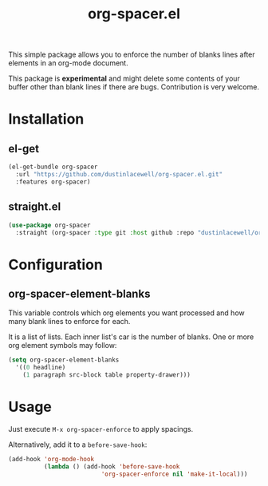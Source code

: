 #+TITLE: org-spacer.el

This simple package allows you to enforce the number of blanks lines after
elements in an org-mode document.

This package is *experimental* and might delete some contents of your buffer
other than blank lines if there are bugs. Contribution is very welcome.

* Installation
** el-get
#+begin_src emacs-lisp
  (el-get-bundle org-spacer
    :url "https://github.com/dustinlacewell/org-spacer.el.git"
    :features org-spacer)
#+end_src

** straight.el
#+begin_src emacs-lisp
  (use-package org-spacer
    :straight (org-spacer :type git :host github :repo "dustinlacewell/org-spacer.el")
#+end_src

* Configuration
** org-spacer-element-blanks
This variable controls which org elements you want processed and how many blank
lines to enforce for each.

It is a list of lists. Each inner list's car is the number of blanks. One or
more org element symbols may follow:

#+begin_src emacs-lisp
  (setq org-spacer-element-blanks
    '((0 headline)
      (1 paragraph src-block table property-drawer)))
#+end_src

* Usage
Just execute =M-x org-spacer-enforce= to apply spacings.

Alternatively, add it to a =before-save-hook=:

#+begin_src emacs-lisp
  (add-hook 'org-mode-hook
            (lambda () (add-hook 'before-save-hook
                            'org-spacer-enforce nil 'make-it-local)))
#+end_src

